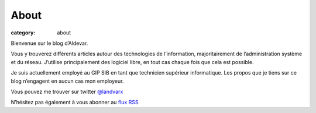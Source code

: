 About
#####

:category: about


Bienvenue sur le blog d’Aldevar.

Vous y trouverez différents articles autour des technologies de l’information, majoritairement de l’administration système et du réseau. J’utilise principalement des logiciel libre, en tout cas chaque fois que cela est possible.

Je suis actuellement employé au GIP SIB en tant que technicien supérieur informatique. Les propos que je tiens sur ce blog n’engagent en aucun cas mon employeur.

Vous pouvez me trouver sur twitter `@landvarx <https://twitter.com/landvarx>`_

N’hésitez pas également à vous abonner au `flux RSS <http://blog.devarieux.net/feed.atom.xml>`_



